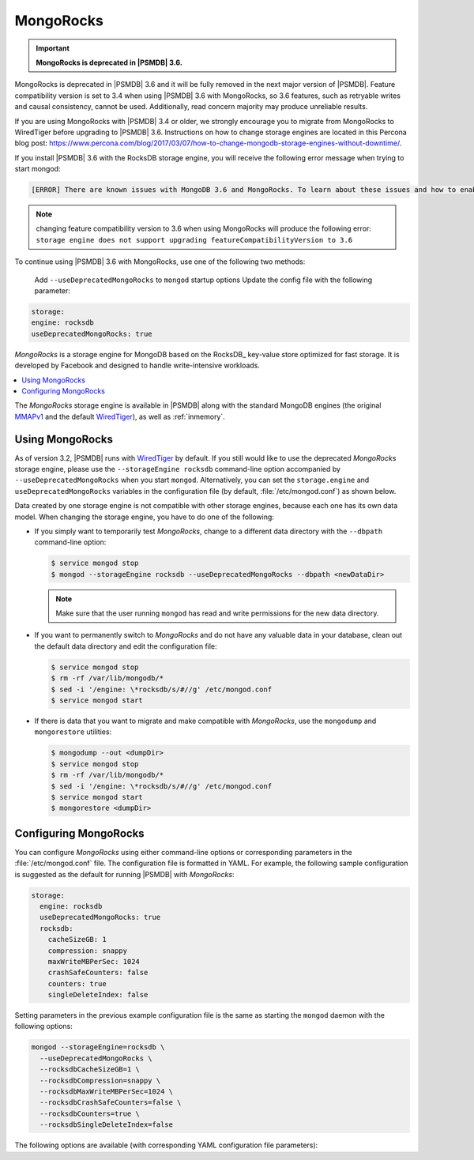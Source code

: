 .. _mongorocks:

==========
MongoRocks
==========

.. important:: **MongoRocks is deprecated in |PSMDB| 3.6.**

MongoRocks is deprecated in |PSMDB| 3.6 and it will be fully removed in the
next major version of |PSMDB|. Feature compatibility version is set to 3.4 when
using |PSMDB| 3.6 with MongoRocks, so 3.6 features, such as retryable writes
and causal consistency, cannot be used. Additionally, read concern majority may
produce unreliable results.

If you are using MongoRocks with |PSMDB| 3.4 or older, we strongly encourage
you to migrate from MongoRocks to WiredTiger before upgrading to |PSMDB| 3.6.
Instructions on how to change storage engines are located in this Percona blog
post: https://www.percona.com/blog/2017/03/07/how-to-change-mongodb-storage-engines-without-downtime/.

If you install |PSMDB| 3.6 with the RocksDB storage engine, you will receive
the following error message when trying to start mongod:

.. code-block:: text

  [ERROR] There are known issues with MongoDB 3.6 and MongoRocks. To learn about these issues and how to enable MongoRocks with Percona Server for MongoDB 3.6, please read https://www.percona.com/doc/percona-server-for-mongodb/3.6/mongorocks.html, terminating

.. note:: changing feature compatibility version to 3.6 when using MongoRocks
   will produce the following error: ``storage engine does not support
   upgrading featureCompatibilityVersion to 3.6``

To continue using |PSMDB| 3.6 with MongoRocks, use one of the following two
methods:


    Add ``--useDeprecatedMongoRocks`` to ``mongod`` startup options
    Update the config file with the following parameter:

.. code-block:: text

      storage:
      engine: rocksdb
      useDeprecatedMongoRocks: true


*MongoRocks* is a storage engine for MongoDB
based on the RocksDB_ key-value store optimized for fast storage.
It is developed by Facebook and designed to handle write-intensive workloads.

.. contents::
  :local:
  :depth: 1

The *MongoRocks* storage engine is available in |PSMDB|
along with the standard MongoDB engines
(the original `MMAPv1`_ and the default `WiredTiger`_),
as well as :ref:`inmemory`.

Using MongoRocks
================

As of version 3.2, |PSMDB| runs with `WiredTiger`_ by default.
If you still would like to use the deprecated *MongoRocks* storage
engine, please use the ``--storageEngine rocksdb`` command-line option
accompanied by ``--useDeprecatedMongoRocks`` when you start
``mongod``. Alternatively, you can set the ``storage.engine`` and
``useDeprecatedMongoRocks`` variables in the configuration file (by
default, :file:`/etc/mongod.conf`) as shown below.

Data created by one storage engine
is not compatible with other storage engines,
because each one has its own data model.
When changing the storage engine, you have to do one of the following:

* If you simply want to temporarily test *MongoRocks*,
  change to a different data directory with the ``--dbpath``
  command-line option:

  .. code-block:: bash

     $ service mongod stop
     $ mongod --storageEngine rocksdb --useDeprecatedMongoRocks --dbpath <newDataDir>

  .. note:: Make sure that the user running ``mongod``
     has read and write permissions for the new data directory.

* If you want to permanently switch to *MongoRocks*
  and do not have any valuable data in your database,
  clean out the default data directory and edit the configuration file:

  .. code-block:: bash

     $ service mongod stop
     $ rm -rf /var/lib/mongodb/*
     $ sed -i '/engine: \*rocksdb/s/#//g' /etc/mongod.conf
     $ service mongod start

* If there is data that you want to migrate
  and make compatible with *MongoRocks*,
  use the ``mongodump`` and ``mongorestore`` utilities:

  .. code-block:: bash

     $ mongodump --out <dumpDir>
     $ service mongod stop
     $ rm -rf /var/lib/mongodb/*
     $ sed -i '/engine: \*rocksdb/s/#//g' /etc/mongod.conf
     $ service mongod start
     $ mongorestore <dumpDir>

.. _`MMAPv1`: https://docs.mongodb.org/manual/core/mmapv1/
.. _`WiredTiger`: https://docs.mongodb.org/manual/core/wiredtiger/

Configuring MongoRocks
======================

You can configure *MongoRocks* using either command-line options
or corresponding parameters in the :file:`/etc/mongod.conf` file.
The configuration file is formatted in YAML.
For example, the following sample configuration is suggested
as the default for running |PSMDB| with *MongoRocks*:

.. code-block:: text

   storage:
     engine: rocksdb
     useDeprecatedMongoRocks: true
     rocksdb:
       cacheSizeGB: 1
       compression: snappy
       maxWriteMBPerSec: 1024
       crashSafeCounters: false
       counters: true
       singleDeleteIndex: false

Setting parameters in the previous example configuration file
is the same as starting the ``mongod`` daemon with the following options:

.. code-block:: bash

    mongod --storageEngine=rocksdb \
      --useDeprecatedMongoRocks \
      --rocksdbCacheSizeGB=1 \
      --rocksdbCompression=snappy \
      --rocksdbMaxWriteMBPerSec=1024 \
      --rocksdbCrashSafeCounters=false \
      --rocksdbCounters=true \
      --rocksdbSingleDeleteIndex=false

The following options are available
(with corresponding YAML configuration file parameters):

.. option:: --rocksdbCacheSizeGB

   :Variable: ``storage.rocksdb.cacheSizeGB``
   :Type: Integer
   :Default: 30% of physical memory

   Specifies the amount of memory (in gigabytes) to allocate for block cache.
   Block cache is used to store uncompressed pages.
   Compressed pages are stored in kernel's page cache.

   To configure block cache size dynamically,
   set the ``rocksdbRuntimeConfigCacheSizeGB`` parameter at runtime::

    db.adminCommand({setParameter:1, rocksdbRuntimeConfigCacheSizeGB: 10})

.. option:: --rocksdbCompression

   :Variable: ``storage.rocksdb.compression``
   :Type: String
   :Default: ``snappy``

   Specifies the block compression algorithm for data collection.
   Possible values: ``none``, ``snappy``, ``zlib``, ``lz4``, ``lz4hc``.

.. option:: --rocksdbMaxWriteMBPerSec

   :Variable: ``storage.rocksdb.maxWriteMBPerSec``
   :Type: Integer
   :Default: ``1024`` (1 GB/sec)

   Specifies the maximum speed at which *MongoRocks* writes to storage
   (in megabytes per second).
   Decrease this value to reduce read latency spikes during compactions.
   However, reducing it too much might slow down writes.

   To configure write speed dynamically,
   set the ``rocksdbRuntimeConfigMaxWriteMBPerSec`` parameter at runtime::

    db.adminCommand({setParameter:1, rocksdbRuntimeConfigMaxWriteMBPerSec:30})

.. option:: --rocksdbCrashSafeCounters

   :Variable: ``storage.rocksdb.crashSafeCounters``
   :Type: Boolean
   :Default: ``false``

   Specifies whether to correct counters after a crash.
   Enabling this can affect write performance.

.. option:: --rocksdbCounters

   :Variable: ``storage.rocksdb.counters``
   :Type: Boolean
   :Default: ``true``

   Specifies whether to use advanced counters for *MongoRocks*.
   You can disable them to improve write performance.

.. option:: --rocksdbSingleDeleteIndex

   :Variable: ``storage.rocksdb.singleDeleteIndex``
   :Type: Boolean
   :Default: ``false``

   This is an experimental feature.
   Enable it only if you know what you are doing.

